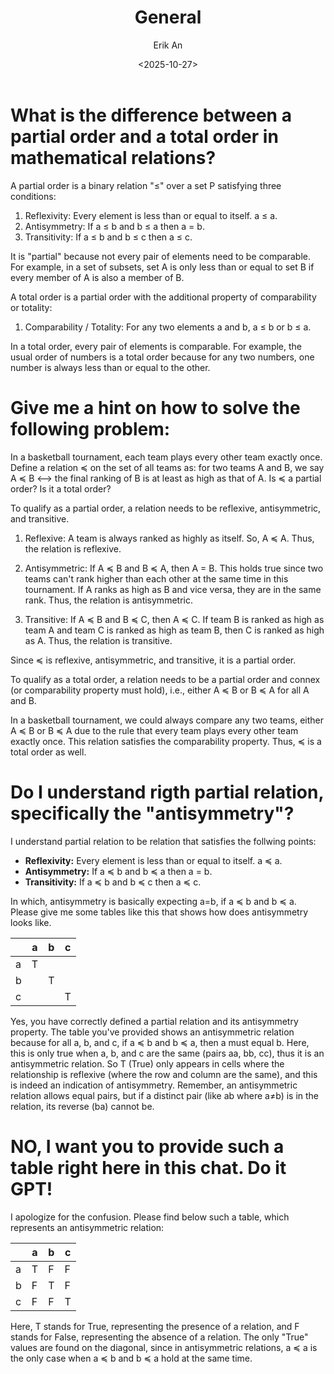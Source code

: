#+title: General
#+author: Erik An
#+email: obluda2173@gmail.com
#+date: <2025-10-27>
#+lastmod: <2025-10-27 12:42>
#+options: num:t
#+startup: overview

* What is the difference between a partial order and a total order in mathematical relations?

A partial order is a binary relation "≤" over a set P satisfying three conditions:

1. Reflexivity: Every element is less than or equal to itself. a ≤ a.
2. Antisymmetry: If a ≤ b and b ≤ a then a = b.
3. Transitivity: If a ≤ b and b ≤ c then a ≤ c.

It is "partial" because not every pair of elements need to be comparable. For example, in a set of subsets, set A is only less than or equal to set B if every member of A is also a member of B.

A total order is a partial order with the additional property of comparability or totality:

4. Comparability / Totality: For any two elements a and b, a ≤ b or b ≤ a.

In a total order, every pair of elements is comparable. For example, the usual order of numbers is a total order because for any two numbers, one number is always less than or equal to the other.

* Give me a hint on how to solve the following problem:

In a basketball tournament, each team plays every other team exactly once. Define a relation ≼ on the set of all teams as: for two teams A and B, we say A ≼ B <--> the final ranking of B is at least as high as that of A. Is ≼ a partial order? Is it a total order?


To qualify as a partial order, a relation needs to be reflexive, antisymmetric, and transitive.

1. Reflexive: A team is always ranked as highly as itself. So, A ≼ A. Thus, the relation is reflexive.

2. Antisymmetric: If A ≼ B and B ≼ A, then A = B. This holds true since two teams can't rank higher than each other at the same time in this tournament. If A ranks as high as B and vice versa, they are in the same rank. Thus, the relation is antisymmetric.

3. Transitive: If A ≼ B and B ≼ C, then A ≼ C. If team B is ranked as high as team A and team C is ranked as high as team B, then C is ranked as high as A. Thus, the relation is transitive.

Since ≼ is reflexive, antisymmetric, and transitive, it is a partial order.

To qualify as a total order, a relation needs to be a partial order and connex (or comparability property must hold), i.e., either A ≼ B or B ≼ A for all A and B.

In a basketball tournament, we could always compare any two teams, either A ≼ B or B ≼ A due to the rule that every team plays every other team exactly once. This relation satisfies the comparability property. Thus, ≼ is a total order as well.
* Do I understand rigth partial relation, specifically the "antisymmetry"?
I understand partial relation to be relation that satisfies the follwing points:

- *Reflexivity:* Every element is less than or equal to itself. a ≼ a.
- *Antisymmetry:* If a ≼ b and b ≼ a then a = b.
- *Transitivity:* If a ≼ b and b ≼ c then a ≼ c.

In which, antisymmetry is basically expecting a=b, if a ≼ b and b ≼ a. Please give me some tables like this that shows how does antisymmetry looks like.

|---+---+---+---|
|   | a | b | c |
|---+---+---+---|
| a | T |   |   |
|---+---+---+---|
| b |   | T |   |
|---+---+---+---|
| c |   |   | T |
|---+---+---+---|

Yes, you have correctly defined a partial relation and its antisymmetry property. The table you've provided shows an antisymmetric relation because for all a, b, and c, if a ≼ b and b ≼ a, then a must equal b. Here, this is only true when a, b, and c are the same (pairs aa, bb, cc), thus it is an antisymmetric relation. So T (True) only appears in cells where the relationship is reflexive (where the row and column are the same), and this is indeed an indication of antisymmetry. Remember, an antisymmetric relation allows equal pairs, but if a distinct pair (like ab where a≠b) is in the relation, its reverse (ba) cannot be.

* NO, I want you to provide such a table right here in this chat. Do it GPT!

I apologize for the confusion. Please find below such a table, which represents an antisymmetric relation:

|   | a | b | c |
|---|---|---|---|
| a | T | F | F |
| b | F | T | F |
| c | F | F | T |

Here, T stands for True, representing the presence of a relation, and F stands for False, representing the absence of a relation. The only "True" values are found on the diagonal, since in antisymmetric relations, a ≼ a is the only case when a ≼ b and b ≼ a hold at the same time.
